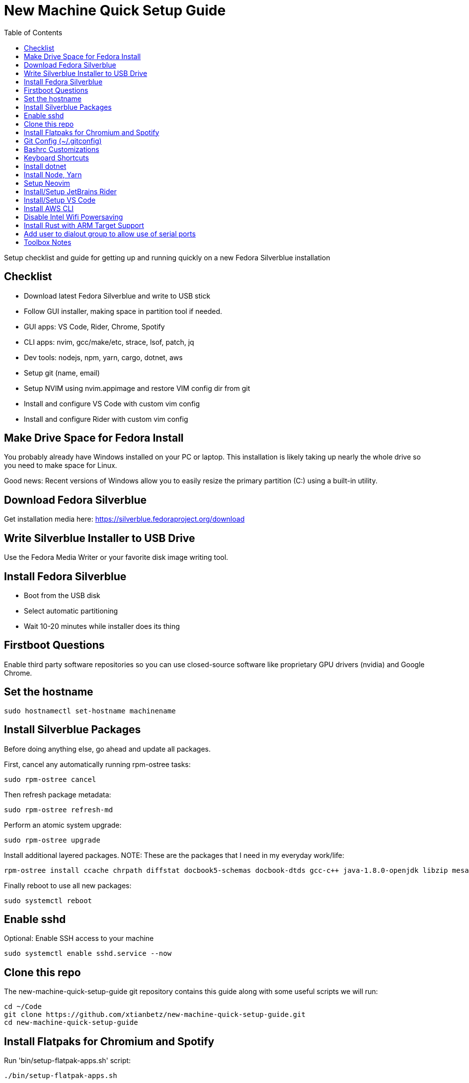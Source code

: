= New Machine Quick Setup Guide
:toc: left

Setup checklist and guide for getting up and running quickly on a new Fedora
Silverblue installation

== Checklist

- Download latest Fedora Silverblue and write to USB stick
- Follow GUI installer, making space in partition tool if needed.
- GUI apps: VS Code, Rider, Chrome, Spotify
- CLI apps: nvim, gcc/make/etc, strace, lsof, patch, jq
- Dev tools: nodejs, npm, yarn, cargo, dotnet, aws
- Setup git (name, email)
- Setup NVIM using nvim.appimage and restore VIM config dir from git
- Install and configure VS Code with custom vim config
- Install and configure Rider with custom vim config

== Make Drive Space for Fedora Install

You probably already have Windows installed on your PC or laptop. This
installation is likely taking up nearly the whole drive so you need to make
space for Linux.

Good news: Recent versions of Windows allow you to easily resize the primary
partition (C:) using a built-in utility.

== Download Fedora Silverblue

Get installation media here: https://silverblue.fedoraproject.org/download

== Write Silverblue Installer to USB Drive

Use the Fedora Media Writer or your favorite disk image writing tool.

== Install Fedora Silverblue

- Boot from the USB disk
- Select automatic partitioning
- Wait 10-20 minutes while installer does its thing

== Firstboot Questions

Enable third party software repositories so you can use closed-source
software like proprietary GPU drivers (nvidia) and Google Chrome.

== Set the hostname

....
sudo hostnamectl set-hostname machinename
....

== Install Silverblue Packages

Before doing anything else, go ahead and update all packages.

First, cancel any automatically running rpm-ostree tasks:
....
sudo rpm-ostree cancel
....

Then refresh package metadata:
....
sudo rpm-ostree refresh-md
....

Perform an atomic system upgrade:
....
sudo rpm-ostree upgrade
....

Install additional layered packages. NOTE: These are the packages that I need in my everyday work/life:

....
rpm-ostree install ccache chrpath diffstat docbook5-schemas docbook-dtds gcc-c++ java-1.8.0-openjdk libzip mesa-libGL-devel minicom openjade pandoc perl-bignum perl-Thread-Queue python2 python3-GitPython python3-jinja2 rpcgen rubygem-asciidoctor SDL-devel socat strace texinfo wireguard-tools xterm google-chrome pwgen
....

Finally reboot to use all new packages:

....
sudo systemctl reboot
....

== Enable sshd

Optional: Enable SSH access to your machine

....
sudo systemctl enable sshd.service --now
....

== Clone this repo

The new-machine-quick-setup-guide git repository contains this guide along with
some useful scripts we will run:

....
cd ~/Code
git clone https://github.com/xtianbetz/new-machine-quick-setup-guide.git
cd new-machine-quick-setup-guide
....

== Install Flatpaks for Chromium and Spotify

Run 'bin/setup-flatpak-apps.sh' script:

....
./bin/setup-flatpak-apps.sh
....

== Git Config (~/.gitconfig)

Example git config file:

....
[user]
	email = your.name@company.com
	name = Your Name
[init]
	defaultBranch = main
....

== Bashrc Customizations

All customizations are now stored in the bash/x.sh file

You also want git-prompt.sh which will give you a nice bash prompt.

The default bashrc/bash_profile on recent Fedora versions automatically searches for a .bashrc.d folder.

Just create a ~/.bashrc.d directory and copy both files there.

....
mkdir -p ~/.bashrc.d
....

Make sure to adjust any paths in x.sh for your desired tool versions.

== Keyboard Shortcuts

Use gnome keyboard settings to add a custom mapping so Ctrl+Alt+T launches a new terminal

== Install dotnet

Download the latest dotnet and extract in $HOME/Toolchains.

Prevent build related to openssl errors by modifying /etc/ssl/openssl.cnf and
commenting the line as shown here:

....
#openssl_conf = openssl_init
....

To prevent errors related to libicu, you must set an environment variable so that dotnet
knows to look for a specific libicu version. The 'bash/x.sh' file already includes the following:

....
export CLR_ICU_VERSION_OVERRIDE="71.1"
....

== Install Node, Yarn

Download node and extract it in $HOME/Toolchains.

Use the following commands to configure 'npm' to install "global" packages into
your home directory.

....
mkdir "${HOME}/.npm-packages"
npm config set prefix "${HOME}/.npm-packages"
....

== Setup Neovim

Download nvim.appimage and put it in $HOME/bin.

Install nvim configs:

....
cd ~/.config
git clone git@github.com:xtianbetz/.vim.git nvim --recurse-submodules
....

Inside nvim you will need to install a few interesting things:

....
:CocInstall coc-tsserver coc-json coc-html coc-css coc-phpls coc-omnisharp
....

== Install/Setup JetBrains Rider

Extract Rider tar.gz under ~/Toolchains

Install the vim extension.

Use ~/.ideavimrc for setup (see the ideavimrc in my vimrc repo)

Install a Desktop shortcut from the 'Tools' menu.

== Install/Setup VS Code

Download VS Code to ~/Toolchains/VSCode-linux-x64

Add desktop entry ~/.local/share/applications/vscode.desktop:

....
[Desktop Entry]
Version=1.0
Type=Application
Name=Visual Studio Code
Icon=/var/home/x/Toolchains/VSCode-linux-x64/resources/app/resources/linux/code.png
Exec=/var/home/x/Toolchains/VSCode-linux-x64/bin/code
Comment=A cross-platform IDE for Everything
Categories=Development;IDE;
Terminal=false
StartupNotify=true
....

Launch 'Code' from GNOME launcher and immediately install the Vim and C# extensions.

TODO: link to settings.json for VIM vscode

== Install AWS CLI

Use 'bin/install-aws-cli.sh'

== Disable Intel Wifi Powersaving

create /etc/modprobe.d/iwlwifi.conf with following contents:

....
options iwlwifi beacon_timeout=128
....

== Install Rust with ARM Target Support

Get rustup:

....
curl --proto '=https' --tlsv1.2 -sSf https://sh.rustup.rs | sh
....

Install rust stable

....
rustup install stable
....

Install the target needed to build for 32-bit ARM Linux:

....
rustup target add armv7-unknown-linux-gnueabihf
....

Modify ~/.cargo/config so linker works (note: this assumes you the right binary in
~/Toolchains and in your PATH).

....
[target.armv7-unknown-linux-gnueabihf]
linker = "arm-none-linux-gnueabihf-gcc"
....

== Add user to dialout group to allow use of serial ports

Let your user use serial ports like /dev/ttyUSB0

....
sudo su
grep -E '^dialout:' /usr/lib/group >> /etc/group
usermod -aG dialout yourusername
....

== Toolbox Notes

The toolbox is a container you can use for install random stuff without using
rpm-ostree and rebooting.

For example the following command will allow making this document within a toolbox:

....
toolbox enter
sudo dnf install fuse fuse-libs rubygem-asciidoctor make pandoc
....

